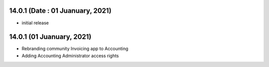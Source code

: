 14.0.1 (Date : 01 Juanuary, 2021)
-------

- initial release

14.0.1 (01 Juanuary, 2021)
------------
- Rebranding community Invoicing app to Accounting
- Adding Accounting Administrator access rights













